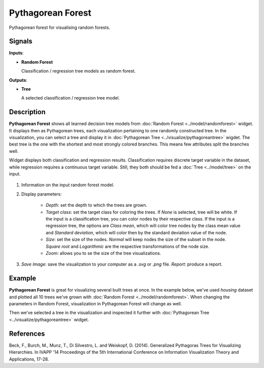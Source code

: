Pythagorean Forest
==================

.. figure:: icons/pythagorean-forest.png

Pythagorean forest for visualising random forests.

Signals
-------

**Inputs**:

-  **Random Forest**

   Classification / regression tree models as random forest.

**Outputs**:

-  **Tree**

   A selected classification / regression tree model.

Description
-----------

**Pythagorean Forest** shows all learned decision tree models from :doc:`Random Forest <../model/randomforest>` widget. It displays then as Pythagorean trees, each visualization pertaining to one randomly constructed tree. In the visualization, you can select a tree and display it in :doc:`Pythagorean Tree <../visualize/pythagoreantree>` wigdet. The best tree is the one with the shortest and most strongly colored branches. This means few attributes split the branches well.

Widget displays both classification and regression results. Classification requires discrete target variable in the dataset, while regression requires a continuous target variable. Still, they both should be fed a :doc:`Tree <../model/tree>` on the input.

.. figure:: images/Pythagorean-Forest-stamped.png

1. Information on the input random forest model.

2. Display parameters:

    - *Depth*: set the depth to which the trees are grown.
    - *Target class*: set the target class for coloring the trees. If *None* is selected, tree will be white. If the input is a classification tree, you can color nodes by their respective class. If the input is a regression tree, the options are *Class mean*, which will color tree nodes by the class mean value and *Standard deviation*, which will color then by the standard deviation value of the node.
    - *Size*: set the size of the nodes. *Normal* will keep nodes the size of the subset in the node. *Square root* and *Logarithmic* are the respective transformations of the node size.
    - *Zoom*: allows you to se the size of the tree visualizations.

3. *Save Image*: save the visualization to your computer as a *.svg* or *.png* file. 
   *Report*: produce a report.

Example
-------

**Pythagorean Forest** is great for visualizing several built trees at once. In the example below, we've used *housing* dataset and plotted all 10 trees we've grown with :doc:`Random Forest <../model/randomforest>`. When changing the parameters in Random Forest, visualization in Pythagorean Forest will change as well.

Then we've selected a tree in the visualization and inspected it further with :doc:`Pythagorean Tree <../visualize/pythagoreantree>` widget.

.. figure:: images/Pythagorean-Forest-Example.png

References
----------

Beck, F., Burch, M., Munz, T., Di Silvestro, L. and Weiskopf, D. (2014). Generalized Pythagoras Trees for Visualizing Hierarchies. In IVAPP '14 Proceedings of the 5th International Conference on Information Visualization Theory and Applications, 17-28.
